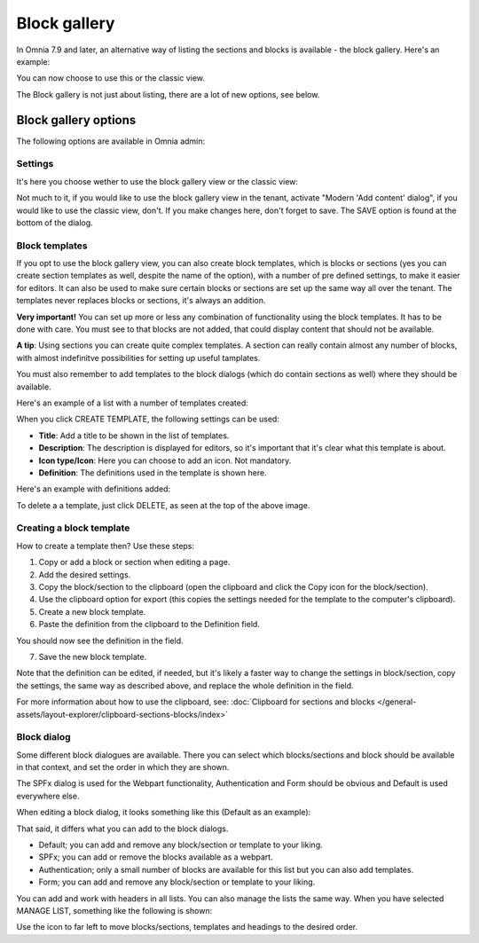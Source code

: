 Block gallery
===================================

In Omnia 7.9 and later, an alternative way of listing the sections and blocks is available - the block gallery. Here's an example:

.. image:: block-gallery-example.png

You can now choose to use this or the classic view.

The Block gallery is not just about listing, there are a lot of new options, see below.

Block gallery options
***************************
The following options are available in Omnia admin:

.. image:: block-gallery-options.png

Settings
----------
It's here you choose wether to use the block gallery view or the classic view:

.. image:: block-gallery-settings.png

Not much to it, if you would like to use the block gallery view in the tenant, activate "Modern 'Add content' dialog", if you would like to use the classic view, don't. If you make changes here, don't forget to save. The SAVE option is found at the bottom of the dialog.

Block templates
-----------------
If you opt to use the block gallery view, you can also create block templates, which is blocks or sections (yes you can create section templates as well, despite the name of the option), with a number of pre defined settings, to make it easier for editors. It can also be used to make sure certain blocks or sections are set up the same way all over the tenant. The templates never replaces blocks or sections, it's always an addition.

**Very important!** You can set up more or less any combination of functionality using the block templates. It has to be done with care. You must see to that blocks are not added, that could display content that should not be available.

**A tip**: Using sections you can create quite complex templates. A section can really contain almost any number of blocks, with almost indefinitve possibilities for setting up useful tamplates. 

You must also remember to add templates to the block dialogs (which do contain sections as well) where they should be available. 

Here's an example of a list with a number of templates created:

.. image:: block-gallery-templates-1.png

When you click CREATE TEMPLATE, the following settings can be used:

.. image:: block-gallery-templates-2.png

+ **Title**: Add a title to be shown in the list of templates.
+ **Description**: The description is displayed for editors, so it's important that it's clear what this template is about.
+ **Icon type/Icon**: Here you can choose to add an icon. Not mandatory.
+ **Definition**: The definitions used in the template is shown here.

Here's an example with definitions added:

.. image:: block-gallery-templates-3.png

To delete a a template, just click DELETE, as seen at the top of the above image.

Creating a block template
----------------------------
How to create a template then? Use these steps:

1. Copy or add a block or section when editing a page.
2. Add the desired settings.
3. Copy the block/section to the clipboard (open the clipboard and click the Copy icon for the block/section).
4. Use the clipboard option for export (this copies the settings needed for the template to the computer's clipboard).
5. Create a new block template.
6. Paste the definition from the clipboard to the Definition field.

.. image:: paste-definition.png

You should now see the definition in the field.

7. Save the new block template.

.. image:: paste-definition-save.png

Note that the definition can be edited, if needed, but it's likely a faster way to change the settings in block/section, copy the settings, the same way as described above, and replace the whole definition in the field.

For more information about how to use the clipboard, see: :doc:`Clipboard for sections and blocks </general-assets/layout-explorer/clipboard-sections-blocks/index>`

Block dialog
---------------
Some different block dialogues are available. There you can select which blocks/sections and block should be available in that context, and set the order in which they are shown. 

The SPFx dialog is used for the Webpart functionality, Authentication and Form should be obvious and Default is used everywhere else.

.. image:: block-gallery-templates-4.png

When editing a block dialog, it looks something like this (Default as an example):

.. image:: block-gallery-templates-default.png

That said, it differs what you can add to the block dialogs.

+ Default; you can add and remove any block/section or template to your liking.
+ SPFx; you can add or remove the blocks available as a webpart.
+ Authentication; only a small number of blocks are available for this list but you can also add templates.
+ Form; you can add and remove any block/section or template to your liking.

You can add and work with headers in all lists. You can also manage the lists the same way. When you have selected MANAGE LIST, something like the following is shown:

.. image:: block-dialog-manage.png

Use the icon to far left to move blocks/sections, templates and headings to the desired order.





